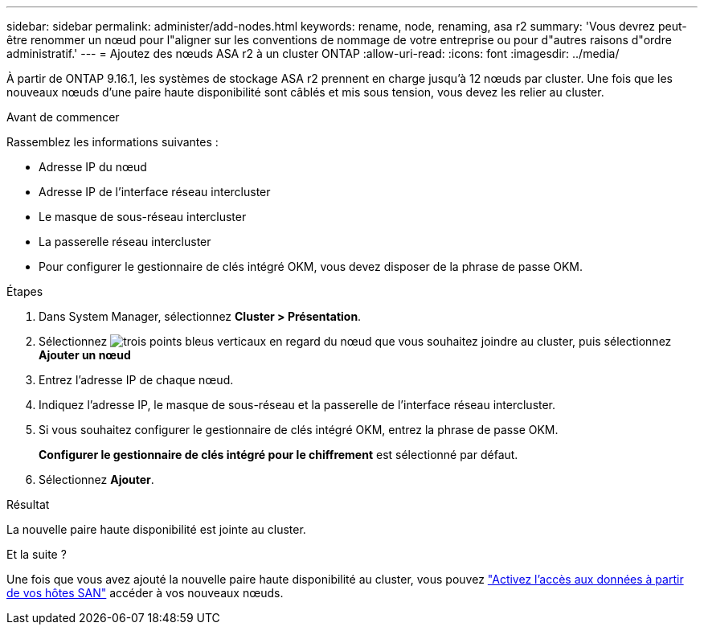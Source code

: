 ---
sidebar: sidebar 
permalink: administer/add-nodes.html 
keywords: rename, node, renaming, asa r2 
summary: 'Vous devrez peut-être renommer un nœud pour l"aligner sur les conventions de nommage de votre entreprise ou pour d"autres raisons d"ordre administratif.' 
---
= Ajoutez des nœuds ASA r2 à un cluster ONTAP
:allow-uri-read: 
:icons: font
:imagesdir: ../media/


[role="lead"]
À partir de ONTAP 9.16.1, les systèmes de stockage ASA r2 prennent en charge jusqu'à 12 nœuds par cluster. Une fois que les nouveaux nœuds d'une paire haute disponibilité sont câblés et mis sous tension, vous devez les relier au cluster.

.Avant de commencer
Rassemblez les informations suivantes :

* Adresse IP du nœud
* Adresse IP de l'interface réseau intercluster
* Le masque de sous-réseau intercluster
* La passerelle réseau intercluster
* Pour configurer le gestionnaire de clés intégré OKM, vous devez disposer de la phrase de passe OKM.


.Étapes
. Dans System Manager, sélectionnez *Cluster > Présentation*.
. Sélectionnez image:icon_kabob.gif["trois points bleus verticaux"] en regard du nœud que vous souhaitez joindre au cluster, puis sélectionnez *Ajouter un nœud*
. Entrez l'adresse IP de chaque nœud.
. Indiquez l'adresse IP, le masque de sous-réseau et la passerelle de l'interface réseau intercluster.
. Si vous souhaitez configurer le gestionnaire de clés intégré OKM, entrez la phrase de passe OKM.
+
*Configurer le gestionnaire de clés intégré pour le chiffrement* est sélectionné par défaut.

. Sélectionnez *Ajouter*.


.Résultat
La nouvelle paire haute disponibilité est jointe au cluster.

.Et la suite ?
Une fois que vous avez ajouté la nouvelle paire haute disponibilité au cluster, vous pouvez link:../install-setup/set-up-data-access.html["Activez l'accès aux données à partir de vos hôtes SAN"] accéder à vos nouveaux nœuds.
